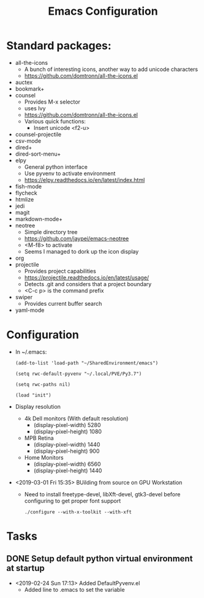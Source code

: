 # -*- coding: utf-8 -*-
#+OPTIONS:   H:3 toc:nil \n:nil @:t ::t |:t ^:{} -:t f:t *:t <:t
#+LATEX_CLASS: OrgNotes
#+STARTUP: indent logdone

#+TITLE: Emacs Configuration

* Standard packages:
- all-the-icons 
  + A bunch of interesting icons, another way to add unicode characters 
  + https://github.com/domtronn/all-the-icons.el
- auctex 
- bookmark+ 
- counsel
  + Provides M-x selector
  + uses Ivy
  + https://github.com/domtronn/all-the-icons.el
  + Various quick functions:
    * Insert unicode <f2-u> 
- counsel-projectile 
- csv-mode 
- dired+ 
- dired-sort-menu+ 
- elpy 
  + General python interface
  + Use pyvenv to activate environment
  + https://elpy.readthedocs.io/en/latest/index.html
- fish-mode 
- flycheck
- htmlize 
- jedi 
- magit 
- markdown-mode+ 
- neotree 
  + Simple directory tree
  + https://github.com/jaypei/emacs-neotree
  + <M-f8> to activate
  + Seems I managed to dork up the icon display
- org 
- projectile 
  + Provides project capabilities
  + https://projectile.readthedocs.io/en/latest/usage/
  + Detects .git and considers that a project boundary
  + <C-c p> is the command prefix
- swiper 
  + Provides current buffer search
- yaml-mode 


* Configuration

- In ~/.emacs:
  #+BEGIN_SRC elist
  (add-to-list 'load-path "~/SharedEnvironment/emacs")

  (setq rwc-default-pyvenv "~/.local/PVE/Py3.7")

  (setq rwc-paths nil)

  (load "init")
  #+END_SRC

- Display resolution
  + 4k Dell monitors (With default resolution)
    * (display-pixel-width) 5280
    * (display-pixel-height) 1080
  + MPB Retina
    * (display-pixel-width) 1440
    * (display-pixel-height) 900
  + Home Monitors
    * (display-pixel-width) 6560
    * (display-pixel-height) 1440

- <2019-03-01 Fri 15:35> BUilding from source on GPU Workstation
  + Need to install freetype-devel, libXft-devel, gtk3-devel before configuring to get proper font support
    #+BEGIN_SRC shell
    ./configure --with-x-toolkit --with-xft
    #+END_SRC
  

* Tasks
** DONE Setup default python virtual environment at startup
CLOSED: [2019-02-24 Sun 17:13]
- <2019-02-24 Sun 17:13> Added DefaultPyvenv.el
  + Added line to .emacs to set the variable

